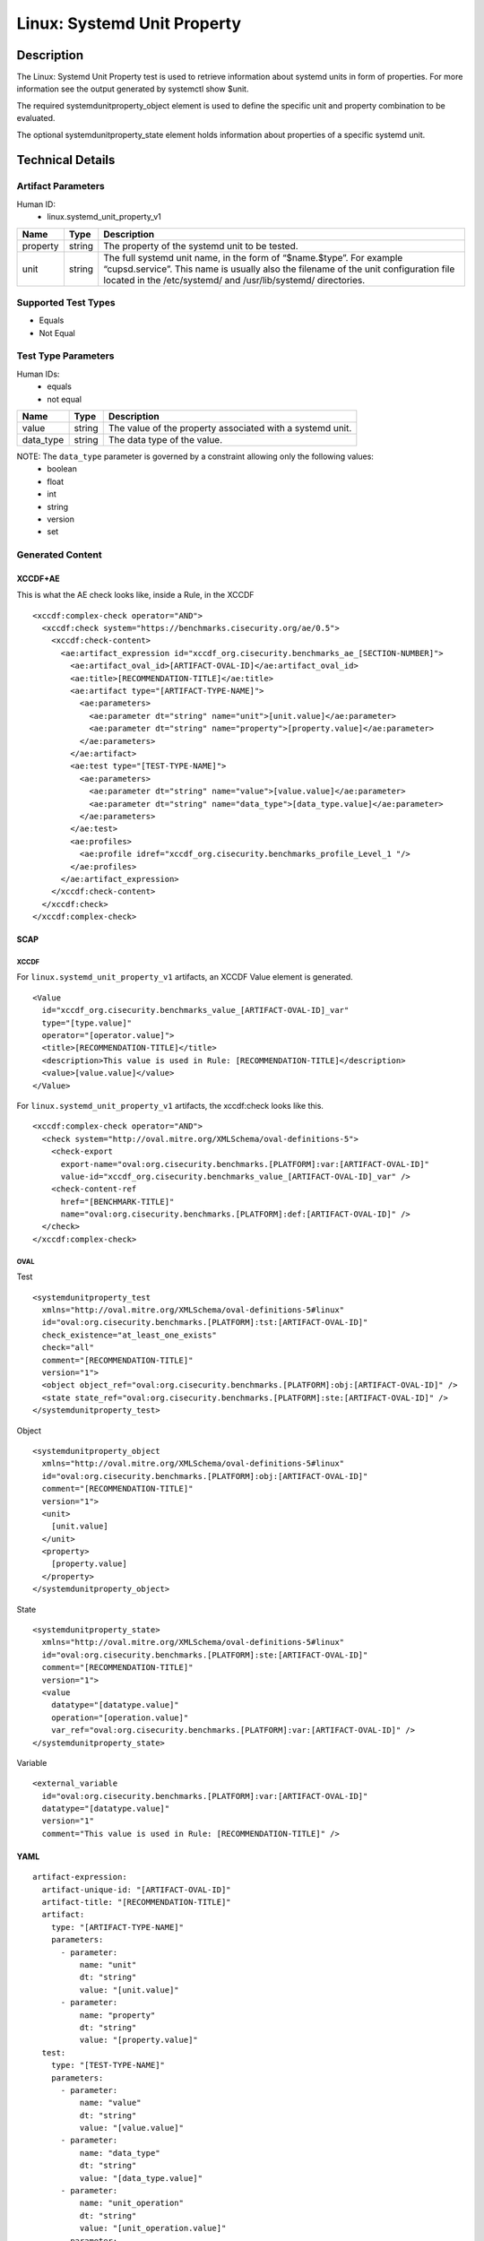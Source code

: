 Linux: Systemd Unit Property
============================

Description
-----------

The Linux: Systemd Unit Property test is used to retrieve information
about systemd units in form of properties. For more information see the
output generated by systemctl show $unit.

The required systemdunitproperty_object element is used to define the
specific unit and property combination to be evaluated.

The optional systemdunitproperty_state element holds information about
properties of a specific systemd unit.

Technical Details
-----------------

Artifact Parameters
~~~~~~~~~~~~~~~~~~~

Human ID:
   -  linux.systemd_unit_property_v1

+----------+--------+------------------------------------------------+
| Name     | Type   | Description                                    |
+==========+========+================================================+
| property | string | The property of the systemd unit to be tested. |
+----------+--------+------------------------------------------------+
| unit     | string | The full systemd unit name, in the form of     |
|          |        | “$name.$type”. For example “cupsd.service”.    |
|          |        | This name is usually also the filename of the  |
|          |        | unit configuration file located in the         |
|          |        | /etc/systemd/ and /usr/lib/systemd/            |
|          |        | directories.                                   |
+----------+--------+------------------------------------------------+

Supported Test Types
~~~~~~~~~~~~~~~~~~~~

-  Equals
-  Not Equal

Test Type Parameters
~~~~~~~~~~~~~~~~~~~~

Human IDs:
   -  equals
   -  not equal

+-----------+--------+-----------------------------------------------------------+
| Name      | Type   | Description                                               |
+===========+========+===========================================================+
| value     | string | The value of the property associated with a systemd unit. |
+-----------+--------+-----------------------------------------------------------+
| data_type | string | The data type of the value.                               |
+-----------+--------+-----------------------------------------------------------+

NOTE: The ``data_type`` parameter is governed by a constraint allowing only the following values:
   -  boolean
   -  float
   -  int
   -  string
   -  version
   -  set

Generated Content
~~~~~~~~~~~~~~~~~

XCCDF+AE
^^^^^^^^

This is what the AE check looks like, inside a Rule, in the XCCDF

::

   <xccdf:complex-check operator="AND">
     <xccdf:check system="https://benchmarks.cisecurity.org/ae/0.5">
       <xccdf:check-content>
         <ae:artifact_expression id="xccdf_org.cisecurity.benchmarks_ae_[SECTION-NUMBER]">
           <ae:artifact_oval_id>[ARTIFACT-OVAL-ID]</ae:artifact_oval_id>
           <ae:title>[RECOMMENDATION-TITLE]</ae:title>
           <ae:artifact type="[ARTIFACT-TYPE-NAME]">
             <ae:parameters>
               <ae:parameter dt="string" name="unit">[unit.value]</ae:parameter>
               <ae:parameter dt="string" name="property">[property.value]</ae:parameter>
             </ae:parameters>
           </ae:artifact>
           <ae:test type="[TEST-TYPE-NAME]">
             <ae:parameters>
               <ae:parameter dt="string" name="value">[value.value]</ae:parameter>
               <ae:parameter dt="string" name="data_type">[data_type.value]</ae:parameter>
             </ae:parameters>
           </ae:test>
           <ae:profiles>
             <ae:profile idref="xccdf_org.cisecurity.benchmarks_profile_Level_1 "/>
           </ae:profiles>          
         </ae:artifact_expression>
       </xccdf:check-content>
     </xccdf:check>
   </xccdf:complex-check>

SCAP
^^^^

XCCDF
'''''

For ``linux.systemd_unit_property_v1`` artifacts, an XCCDF Value element
is generated.

::

   <Value 
     id="xccdf_org.cisecurity.benchmarks_value_[ARTIFACT-OVAL-ID]_var" 
     type="[type.value]"
     operator="[operator.value]">
     <title>[RECOMMENDATION-TITLE]</title>
     <description>This value is used in Rule: [RECOMMENDATION-TITLE]</description>
     <value>[value.value]</value>
   </Value>

For ``linux.systemd_unit_property_v1`` artifacts, the xccdf:check looks
like this.

::

   <xccdf:complex-check operator="AND">
     <check system="http://oval.mitre.org/XMLSchema/oval-definitions-5">
       <check-export 
         export-name="oval:org.cisecurity.benchmarks.[PLATFORM]:var:[ARTIFACT-OVAL-ID]" 
         value-id="xccdf_org.cisecurity.benchmarks_value_[ARTIFACT-OVAL-ID]_var" />
       <check-content-ref 
         href="[BENCHMARK-TITLE]" 
         name="oval:org.cisecurity.benchmarks.[PLATFORM]:def:[ARTIFACT-OVAL-ID]" />
     </check>
   </xccdf:complex-check>

OVAL
''''

Test

::

   <systemdunitproperty_test 
     xmlns="http://oval.mitre.org/XMLSchema/oval-definitions-5#linux"
     id="oval:org.cisecurity.benchmarks.[PLATFORM]:tst:[ARTIFACT-OVAL-ID]"
     check_existence="at_least_one_exists"
     check="all"
     comment="[RECOMMENDATION-TITLE]"
     version="1">
     <object object_ref="oval:org.cisecurity.benchmarks.[PLATFORM]:obj:[ARTIFACT-OVAL-ID]" />
     <state state_ref="oval:org.cisecurity.benchmarks.[PLATFORM]:ste:[ARTIFACT-OVAL-ID]" />
   </systemdunitproperty_test>

Object

::

   <systemdunitproperty_object 
     xmlns="http://oval.mitre.org/XMLSchema/oval-definitions-5#linux"
     id="oval:org.cisecurity.benchmarks.[PLATFORM]:obj:[ARTIFACT-OVAL-ID]"
     comment="[RECOMMENDATION-TITLE]"
     version="1">
     <unit>
       [unit.value]
     </unit>
     <property>
       [property.value]
     </property>
   </systemdunitproperty_object>

State

::

   <systemdunitproperty_state>
     xmlns="http://oval.mitre.org/XMLSchema/oval-definitions-5#linux"
     id="oval:org.cisecurity.benchmarks.[PLATFORM]:ste:[ARTIFACT-OVAL-ID]"
     comment="[RECOMMENDATION-TITLE]"
     version="1">
     <value 
       datatype="[datatype.value]" 
       operation="[operation.value]"
       var_ref="oval:org.cisecurity.benchmarks.[PLATFORM]:var:[ARTIFACT-OVAL-ID]" />
   </systemdunitproperty_state>

Variable

::

   <external_variable 
     id="oval:org.cisecurity.benchmarks.[PLATFORM]:var:[ARTIFACT-OVAL-ID]"
     datatype="[datatype.value]" 
     version="1"
     comment="This value is used in Rule: [RECOMMENDATION-TITLE]" />

YAML
^^^^

::

   artifact-expression:
     artifact-unique-id: "[ARTIFACT-OVAL-ID]"
     artifact-title: "[RECOMMENDATION-TITLE]"
     artifact:
       type: "[ARTIFACT-TYPE-NAME]"
       parameters:
         - parameter: 
             name: "unit"
             dt: "string"
             value: "[unit.value]"
         - parameter: 
             name: "property"
             dt: "string"
             value: "[property.value]"
     test:
       type: "[TEST-TYPE-NAME]"
       parameters:
         - parameter:
             name: "value"
             dt: "string"
             value: "[value.value]"
         - parameter:
             name: "data_type"
             dt: "string"
             value: "[data_type.value]"
         - parameter:
             name: "unit_operation"
             dt: "string"
             value: "[unit_operation.value]"
         - parameter:
             name: "dependency"
             dt: "string"
             value: "[dependency.value]"

JSON
^^^^

::

   {
     "artifact-expression": {
       "artifact-unique-id": "[ARTIFACT-OVAL-ID]",
       "artifact-title": "[RECOMMENDATION-TITLE]",
       "artifact": {
         "type": "linux.systemd_unit_property_v1",
         "parameters": [
           {
             "parameter": {
               "name": "unit",
               "type": "string",
               "value": "[unit.value]"
             }
           },
           {
             "parameter": {
               "name": "property",
               "type": "string",
               "value": "[property.value]"
             }
           }
         ]
       },
       "test": {
         "type": "[TEST-TYPE-NAME]",
         "parameters": [
           {
             "parameter": {
               "name": "value",
               "type": "string",
               "value": "[value.value]"
             }
           },
           {
             "parameter": {
               "name": "data_type",
               "type": "string",
               "value": "[data_type.value]"
             }
           },
           {
             "parameter": {
               "name": "unit_operation",
               "type": "string",
               "value": "[unit_operation.value]"
             }
           },
           {
             "parameter": {
               "name": "dependency",
               "type": "string",
               "value": "[dependency.value]"
             }
           }
         ]
       }
     }
   }
